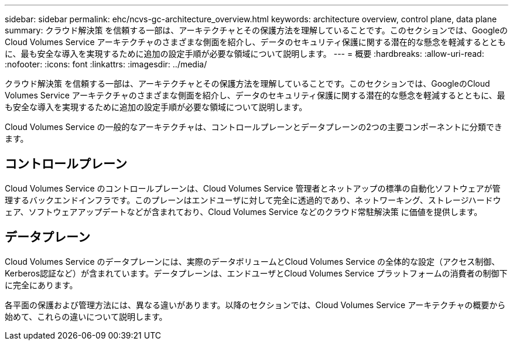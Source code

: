 ---
sidebar: sidebar 
permalink: ehc/ncvs-gc-architecture_overview.html 
keywords: architecture overview, control plane, data plane 
summary: クラウド解決策 を信頼する一部は、アーキテクチャとその保護方法を理解していることです。このセクションでは、GoogleのCloud Volumes Service アーキテクチャのさまざまな側面を紹介し、データのセキュリティ保護に関する潜在的な懸念を軽減するとともに、最も安全な導入を実現するために追加の設定手順が必要な領域について説明します。 
---
= 概要
:hardbreaks:
:allow-uri-read: 
:nofooter: 
:icons: font
:linkattrs: 
:imagesdir: ../media/


[role="lead"]
クラウド解決策 を信頼する一部は、アーキテクチャとその保護方法を理解していることです。このセクションでは、GoogleのCloud Volumes Service アーキテクチャのさまざまな側面を紹介し、データのセキュリティ保護に関する潜在的な懸念を軽減するとともに、最も安全な導入を実現するために追加の設定手順が必要な領域について説明します。

Cloud Volumes Service の一般的なアーキテクチャは、コントロールプレーンとデータプレーンの2つの主要コンポーネントに分類できます。



== コントロールプレーン

Cloud Volumes Service のコントロールプレーンは、Cloud Volumes Service 管理者とネットアップの標準の自動化ソフトウェアが管理するバックエンドインフラです。このプレーンはエンドユーザに対して完全に透過的であり、ネットワーキング、ストレージハードウェア、ソフトウェアアップデートなどが含まれており、Cloud Volumes Service などのクラウド常駐解決策 に価値を提供します。



== データプレーン

Cloud Volumes Service のデータプレーンには、実際のデータボリュームとCloud Volumes Service の全体的な設定（アクセス制御、Kerberos認証など）が含まれています。データプレーンは、エンドユーザとCloud Volumes Service プラットフォームの消費者の制御下に完全にあります。

各平面の保護および管理方法には、異なる違いがあります。以降のセクションでは、Cloud Volumes Service アーキテクチャの概要から始めて、これらの違いについて説明します。
